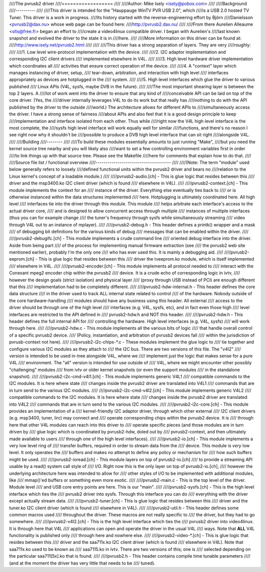 ////The pvrusb2 driver
////==================
////
////Author: Mike Isely <isely@pobox.com>
////
////Background
////----------
////
////This driver is intended for the "Hauppauge WinTV PVR USB 2.0", which
////is a USB 2.0 hosted TV Tuner.  This driver is a work in progress.
////Its history started with the reverse-engineering effort by Björn
////Danielsson <pvrusb2@dax.nu> whose web page can be found here:
////http://pvrusb2.dax.nu/
////
////From there Aurelien Alleaume <slts@free.fr> began an effort to
////create a video4linux compatible driver.  I began with Aurelien's
////last known snapshot and evolved the driver to the state it is in
////here.
////
////More information on this driver can be found at:
////http://www.isely.net/pvrusb2.html
////
////
////This driver has a strong separation of layers.  They are very
////roughly:
////
////1. Low level wire-protocol implementation with the device.
////
////2. I2C adaptor implementation and corresponding I2C client drivers
////   implemented elsewhere in V4L.
////
////3. High level hardware driver implementation which coordinates all
////   activities that ensure correct operation of the device.
////
////4. A "context" layer which manages instancing of driver, setup,
////   tear-down, arbitration, and interaction with high level
////   interfaces appropriately as devices are hotplugged in the
////   system.
////
////5. High level interfaces which glue the driver to various published
////   Linux APIs (V4L, sysfs, maybe DVB in the future).
////
////The most important shearing layer is between the top 2 layers.  A
////lot of work went into the driver to ensure that any kind of
////conceivable API can be laid on top of the core driver.  (Yes, the
////driver internally leverages V4L to do its work but that really has
////nothing to do with the API published by the driver to the outside
////world.)  The architecture allows for different APIs to
////simultaneously access the driver.  I have a strong sense of fairness
////about APIs and also feel that it is a good design principle to keep
////implementation and interface isolated from each other.  Thus while
////right now the V4L high level interface is the most complete, the
////sysfs high level interface will work equally well for similar
////functions, and there's no reason I see right now why it shouldn't be
////possible to produce a DVB high level interface that can sit right
////alongside V4L.
////
////Building
////--------
////
////To build these modules essentially amounts to just running "Make",
////but you need the kernel source tree nearby and you will likely also
////want to set a few controlling environment variables first in order
////to link things up with that source tree.  Please see the Makefile
////here for comments that explain how to do that.
////
////Source file list / functional overview
////--------------------------------------
////
////(Note: The term "module" used below generally refers to loosely
////defined functional units within the pvrusb2 driver and bears no
////relation to the Linux kernel's concept of a loadable module.)
////
////pvrusb2-audio.[ch] - This is glue logic that resides between this
////    driver and the msp3400.ko I2C client driver (which is found
////    elsewhere in V4L).
////
////pvrusb2-context.[ch] - This module implements the context for an
////    instance of the driver.  Everything else eventually ties back to
////    or is otherwise instanced within the data structures implemented
////    here.  Hotplugging is ultimately coordinated here.  All high level
////    interfaces tie into the driver through this module.  This module
////    helps arbitrate each interface's access to the actual driver core,
////    and is designed to allow concurrent access through multiple
////    instances of multiple interfaces (thus you can for example change
////    the tuner's frequency through sysfs while simultaneously streaming
////    video through V4L out to an instance of mplayer).
////
////pvrusb2-debug.h - This header defines a printk() wrapper and a mask
////    of debugging bit definitions for the various kinds of debug
////    messages that can be enabled within the driver.
////
////pvrusb2-debugifc.[ch] - This module implements a crude command line
////    oriented debug interface into the driver.  Aside from being part
////    of the process for implementing manual firmware extraction (see
////    the pvrusb2 web site mentioned earlier), probably I'm the only one
////    who has ever used this.  It is mainly a debugging aid.
////
////pvrusb2-eeprom.[ch] - This is glue logic that resides between this
////    driver the tveeprom.ko module, which is itself implemented
////    elsewhere in V4L.
////
////pvrusb2-encoder.[ch] - This module implements all protocol needed to
////    interact with the Conexant mpeg2 encoder chip within the pvrusb2
////    device.  It is a crude echo of corresponding logic in ivtv,
////    however the design goals (strict isolation) and physical layer
////    (proxy through USB instead of PCI) are enough different that this
////    implementation had to be completely different.
////
////pvrusb2-hdw-internal.h - This header defines the core data structure
////    in the driver used to track ALL internal state related to control
////    of the hardware.  Nobody outside of the core hardware-handling
////    modules should have any business using this header.  All external
////    access to the driver should be through one of the high level
////    interfaces (e.g. V4L, sysfs, etc), and in fact even those high
////    level interfaces are restricted to the API defined in
////    pvrusb2-hdw.h and NOT this header.
////
////pvrusb2-hdw.h - This header defines the full internal API for
////    controlling the hardware.  High level interfaces (e.g. V4L, sysfs)
////    will work through here.
////
////pvrusb2-hdw.c - This module implements all the various bits of logic
////    that handle overall control of a specific pvrusb2 device.
////    (Policy, instantiation, and arbitration of pvrusb2 devices fall
////    within the jurisdiction of pvrusb-context not here).
////
////pvrusb2-i2c-chips-\*.c - These modules implement the glue logic to
////    tie together and configure various I2C modules as they attach to
////    the I2C bus.  There are two versions of this file.  The "v4l2"
////    version is intended to be used in-tree alongside V4L, where we
////    implement just the logic that makes sense for a pure V4L
////    environment.  The "all" version is intended for use outside of
////    V4L, where we might encounter other possibly "challenging" modules
////    from ivtv or older kernel snapshots (or even the support modules
////    in the standalone snapshot).
////
////pvrusb2-i2c-cmd-v4l1.[ch] - This module implements generic V4L1
////    compatible commands to the I2C modules.  It is here where state
////    changes inside the pvrusb2 driver are translated into V4L1
////    commands that are in turn send to the various I2C modules.
////
////pvrusb2-i2c-cmd-v4l2.[ch] - This module implements generic V4L2
////    compatible commands to the I2C modules.  It is here where state
////    changes inside the pvrusb2 driver are translated into V4L2
////    commands that are in turn send to the various I2C modules.
////
////pvrusb2-i2c-core.[ch] - This module provides an implementation of a
////    kernel-friendly I2C adaptor driver, through which other external
////    I2C client drivers (e.g. msp3400, tuner, lirc) may connect and
////    operate corresponding chips within the pvrusb2 device.  It is
////    through here that other V4L modules can reach into this driver to
////    operate specific pieces (and those modules are in turn driven by
////    glue logic which is coordinated by pvrusb2-hdw, doled out by
////    pvrusb2-context, and then ultimately made available to users
////    through one of the high level interfaces).
////
////pvrusb2-io.[ch] - This module implements a very low level ring of
////    transfer buffers, required in order to stream data from the
////    device.  This module is *very* low level.  It only operates the
////    buffers and makes no attempt to define any policy or mechanism for
////    how such buffers might be used.
////
////pvrusb2-ioread.[ch] - This module layers on top of pvrusb2-io.[ch]
////    to provide a streaming API usable by a read() system call style of
////    I/O.  Right now this is the only layer on top of pvrusb2-io.[ch],
////    however the underlying architecture here was intended to allow for
////    other styles of I/O to be implemented with additional modules, like
////    mmap()'ed buffers or something even more exotic.
////
////pvrusb2-main.c - This is the top level of the driver.  Module level
////    and USB core entry points are here.  This is our "main".
////
////pvrusb2-sysfs.[ch] - This is the high level interface which ties the
////    pvrusb2 driver into sysfs.  Through this interface you can do
////    everything with the driver except actually stream data.
////
////pvrusb2-tuner.[ch] - This is glue logic that resides between this
////    driver and the tuner.ko I2C client driver (which is found
////    elsewhere in V4L).
////
////pvrusb2-util.h - This header defines some common macros used
////    throughout the driver.  These macros are not really specific to
////    the driver, but they had to go somewhere.
////
////pvrusb2-v4l2.[ch] - This is the high level interface which ties the
////    pvrusb2 driver into video4linux.  It is through here that V4L
////    applications can open and operate the driver in the usual V4L
////    ways.  Note that **ALL** V4L functionality is published only
////    through here and nowhere else.
////
////pvrusb2-video-\*.[ch] - This is glue logic that resides between this
////    driver and the saa711x.ko I2C client driver (which is found
////    elsewhere in V4L).  Note that saa711x.ko used to be known as
////    saa7115.ko in ivtv.  There are two versions of this; one is
////    selected depending on the particular saa711[5x].ko that is found.
////
////pvrusb2.h - This header contains compile time tunable parameters
////    (and at the moment the driver has very little that needs to be
////    tuned).
